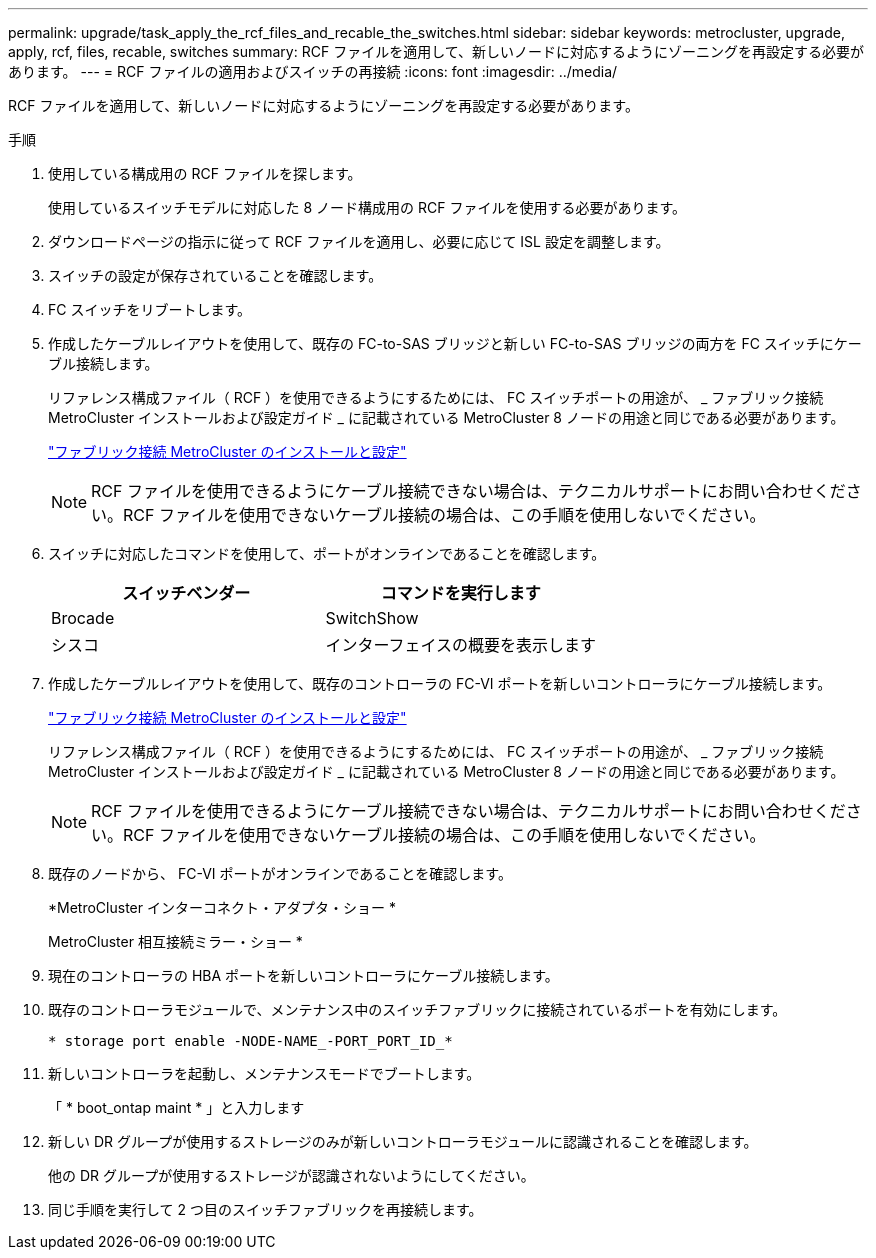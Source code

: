 ---
permalink: upgrade/task_apply_the_rcf_files_and_recable_the_switches.html 
sidebar: sidebar 
keywords: metrocluster, upgrade, apply, rcf, files, recable, switches 
summary: RCF ファイルを適用して、新しいノードに対応するようにゾーニングを再設定する必要があります。 
---
= RCF ファイルの適用およびスイッチの再接続
:icons: font
:imagesdir: ../media/


[role="lead"]
RCF ファイルを適用して、新しいノードに対応するようにゾーニングを再設定する必要があります。

.手順
. 使用している構成用の RCF ファイルを探します。
+
使用しているスイッチモデルに対応した 8 ノード構成用の RCF ファイルを使用する必要があります。

. ダウンロードページの指示に従って RCF ファイルを適用し、必要に応じて ISL 設定を調整します。
. スイッチの設定が保存されていることを確認します。
. FC スイッチをリブートします。
. 作成したケーブルレイアウトを使用して、既存の FC-to-SAS ブリッジと新しい FC-to-SAS ブリッジの両方を FC スイッチにケーブル接続します。
+
リファレンス構成ファイル（ RCF ）を使用できるようにするためには、 FC スイッチポートの用途が、 _ ファブリック接続 MetroCluster インストールおよび設定ガイド _ に記載されている MetroCluster 8 ノードの用途と同じである必要があります。

+
link:../install-fc/index.html["ファブリック接続 MetroCluster のインストールと設定"]

+

NOTE: RCF ファイルを使用できるようにケーブル接続できない場合は、テクニカルサポートにお問い合わせください。RCF ファイルを使用できないケーブル接続の場合は、この手順を使用しないでください。

. スイッチに対応したコマンドを使用して、ポートがオンラインであることを確認します。
+
|===
| スイッチベンダー | コマンドを実行します 


 a| 
Brocade
 a| 
SwitchShow



 a| 
シスコ
 a| 
インターフェイスの概要を表示します

|===
. 作成したケーブルレイアウトを使用して、既存のコントローラの FC-VI ポートを新しいコントローラにケーブル接続します。
+
link:../install-fc/index.html["ファブリック接続 MetroCluster のインストールと設定"]

+
リファレンス構成ファイル（ RCF ）を使用できるようにするためには、 FC スイッチポートの用途が、 _ ファブリック接続 MetroCluster インストールおよび設定ガイド _ に記載されている MetroCluster 8 ノードの用途と同じである必要があります。

+

NOTE: RCF ファイルを使用できるようにケーブル接続できない場合は、テクニカルサポートにお問い合わせください。RCF ファイルを使用できないケーブル接続の場合は、この手順を使用しないでください。

. 既存のノードから、 FC-VI ポートがオンラインであることを確認します。
+
*MetroCluster インターコネクト・アダプタ・ショー *

+
MetroCluster 相互接続ミラー・ショー *

. 現在のコントローラの HBA ポートを新しいコントローラにケーブル接続します。
. 既存のコントローラモジュールで、メンテナンス中のスイッチファブリックに接続されているポートを有効にします。
+
`* storage port enable -NODE-NAME_-PORT_PORT_ID_*`

. 新しいコントローラを起動し、メンテナンスモードでブートします。
+
「 * boot_ontap maint * 」と入力します

. 新しい DR グループが使用するストレージのみが新しいコントローラモジュールに認識されることを確認します。
+
他の DR グループが使用するストレージが認識されないようにしてください。

. 同じ手順を実行して 2 つ目のスイッチファブリックを再接続します。

